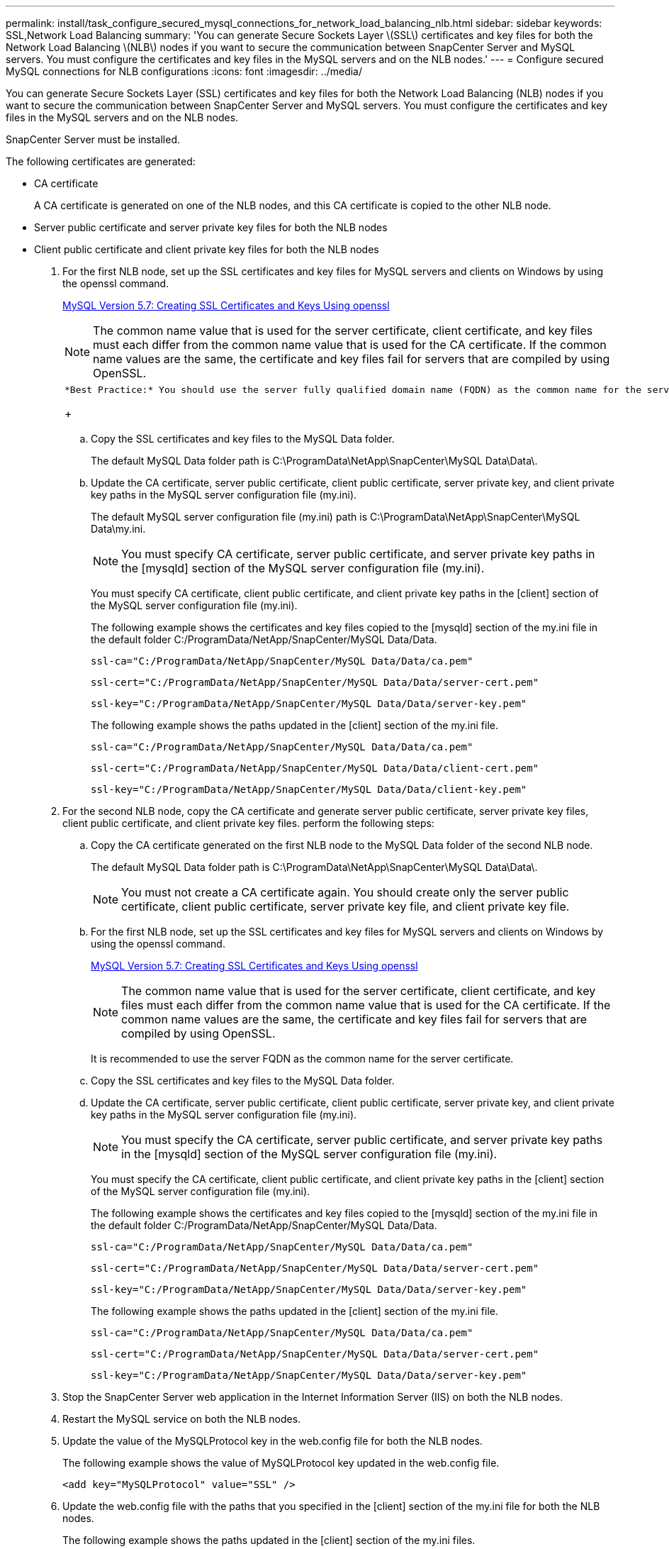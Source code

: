 ---
permalink: install/task_configure_secured_mysql_connections_for_network_load_balancing_nlb.html
sidebar: sidebar
keywords: SSL,Network Load Balancing
summary: 'You can generate Secure Sockets Layer \(SSL\) certificates and key files for both the Network Load Balancing \(NLB\) nodes if you want to secure the communication between SnapCenter Server and MySQL servers. You must configure the certificates and key files in the MySQL servers and on the NLB nodes.'
---
= Configure secured MySQL connections for NLB configurations
:icons: font
:imagesdir: ../media/

[.lead]
You can generate Secure Sockets Layer (SSL) certificates and key files for both the Network Load Balancing (NLB) nodes if you want to secure the communication between SnapCenter Server and MySQL servers. You must configure the certificates and key files in the MySQL servers and on the NLB nodes.

SnapCenter Server must be installed.

The following certificates are generated:

* CA certificate
+
A CA certificate is generated on one of the NLB nodes, and this CA certificate is copied to the other NLB node.

* Server public certificate and server private key files for both the NLB nodes
* Client public certificate and client private key files for both the NLB nodes

. For the first NLB node, set up the SSL certificates and key files for MySQL servers and clients on Windows by using the openssl command.
+
https://dev.mysql.com/doc/refman/5.7/en/creating-ssl-files-using-openssl.html[MySQL Version 5.7: Creating SSL Certificates and Keys Using openssl]
+
NOTE: The common name value that is used for the server certificate, client certificate, and key files must each differ from the common name value that is used for the CA certificate. If the common name values are the same, the certificate and key files fail for servers that are compiled by using OpenSSL.
+
|===
a|
    *Best Practice:* You should use the server fully qualified domain name (FQDN) as the common name for the server certificate.
+
|===

 .. Copy the SSL certificates and key files to the MySQL Data folder.
+
The default MySQL Data folder path is C:\ProgramData\NetApp\SnapCenter\MySQL Data\Data\.

 .. Update the CA certificate, server public certificate, client public certificate, server private key, and client private key paths in the MySQL server configuration file (my.ini).
+
The default MySQL server configuration file (my.ini) path is C:\ProgramData\NetApp\SnapCenter\MySQL Data\my.ini.
+
NOTE: You must specify CA certificate, server public certificate, and server private key paths in the [mysqld] section of the MySQL server configuration file (my.ini).
+
You must specify CA certificate, client public certificate, and client private key paths in the [client] section of the MySQL server configuration file (my.ini).
+
The following example shows the certificates and key files copied to the [mysqld] section of the my.ini file in the default folder C:/ProgramData/NetApp/SnapCenter/MySQL Data/Data.
+
----
ssl-ca="C:/ProgramData/NetApp/SnapCenter/MySQL Data/Data/ca.pem"
----
+
----
ssl-cert="C:/ProgramData/NetApp/SnapCenter/MySQL Data/Data/server-cert.pem"
----
+
----
ssl-key="C:/ProgramData/NetApp/SnapCenter/MySQL Data/Data/server-key.pem"
----
+
The following example shows the paths updated in the [client] section of the my.ini file.
+
----
ssl-ca="C:/ProgramData/NetApp/SnapCenter/MySQL Data/Data/ca.pem"
----
+
----
ssl-cert="C:/ProgramData/NetApp/SnapCenter/MySQL Data/Data/client-cert.pem"
----
+
----
ssl-key="C:/ProgramData/NetApp/SnapCenter/MySQL Data/Data/client-key.pem"
----

. For the second NLB node, copy the CA certificate and generate server public certificate, server private key files, client public certificate, and client private key files. perform the following steps:
 .. Copy the CA certificate generated on the first NLB node to the MySQL Data folder of the second NLB node.
+
The default MySQL Data folder path is C:\ProgramData\NetApp\SnapCenter\MySQL Data\Data\.
+
NOTE: You must not create a CA certificate again. You should create only the server public certificate, client public certificate, server private key file, and client private key file.

 .. For the first NLB node, set up the SSL certificates and key files for MySQL servers and clients on Windows by using the openssl command.
+
https://dev.mysql.com/doc/refman/5.7/en/creating-ssl-files-using-openssl.html[MySQL Version 5.7: Creating SSL Certificates and Keys Using openssl]
+
NOTE: The common name value that is used for the server certificate, client certificate, and key files must each differ from the common name value that is used for the CA certificate. If the common name values are the same, the certificate and key files fail for servers that are compiled by using OpenSSL.
+
It is recommended to use the server FQDN as the common name for the server certificate.

 .. Copy the SSL certificates and key files to the MySQL Data folder.
 .. Update the CA certificate, server public certificate, client public certificate, server private key, and client private key paths in the MySQL server configuration file (my.ini).
+
NOTE: You must specify the CA certificate, server public certificate, and server private key paths in the [mysqld] section of the MySQL server configuration file (my.ini).
+
You must specify the CA certificate, client public certificate, and client private key paths in the [client] section of the MySQL server configuration file (my.ini).
+
The following example shows the certificates and key files copied to the [mysqld] section of the my.ini file in the default folder C:/ProgramData/NetApp/SnapCenter/MySQL Data/Data.
+
----
ssl-ca="C:/ProgramData/NetApp/SnapCenter/MySQL Data/Data/ca.pem"
----
+
----
ssl-cert="C:/ProgramData/NetApp/SnapCenter/MySQL Data/Data/server-cert.pem"
----
+
----
ssl-key="C:/ProgramData/NetApp/SnapCenter/MySQL Data/Data/server-key.pem"
----
+
The following example shows the paths updated in the [client] section of the my.ini file.
+
----
ssl-ca="C:/ProgramData/NetApp/SnapCenter/MySQL Data/Data/ca.pem"
----
+
----
ssl-cert="C:/ProgramData/NetApp/SnapCenter/MySQL Data/Data/server-cert.pem"
----
+
----
ssl-key="C:/ProgramData/NetApp/SnapCenter/MySQL Data/Data/server-key.pem"
----
. Stop the SnapCenter Server web application in the Internet Information Server (IIS) on both the NLB nodes.
. Restart the MySQL service on both the NLB nodes.
. Update the value of the MySQLProtocol key in the web.config file for both the NLB nodes.
+
The following example shows the value of MySQLProtocol key updated in the web.config file.
+
----
<add key="MySQLProtocol" value="SSL" />
----

. Update the web.config file with the paths that you specified in the [client] section of the my.ini file for both the NLB nodes.
+
The following example shows the paths updated in the [client] section of the my.ini files.
+
----
<add key="ssl-client-cert" value="C:/ProgramData/NetApp/SnapCenter/MySQL Data/Data/client-cert.pem" />
----
+
----
<add key="ssl-client-key" value="C:/ProgramData/NetApp/SnapCenter/MySQL Data/Data/client-key.pem" />
----
+
----
<add key="ssl-ca" value="C:/ProgramData/NetApp/SnapCenter/MySQL Data/Data/ca.pem" />
----

. Start the SnapCenter Server web application in the IIS on both the NLB nodes.
. Use the Set-SmRepositoryConfig -RebuildSlave -Force PowerShell cmdlet with the -Force option on one of the NLB nodes to establish secured MySQL replication on both the NLB nodes.
+
Even if the replication status is healthy, the -Force option allows you to rebuild the slave repository.
